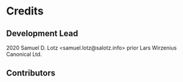 * Credits

** Development Lead

2020 Samuel D. Lotz <samuel.lotz@salotz.info> 
prior Lars Wirzenius Canonical Ltd.

** Contributors
